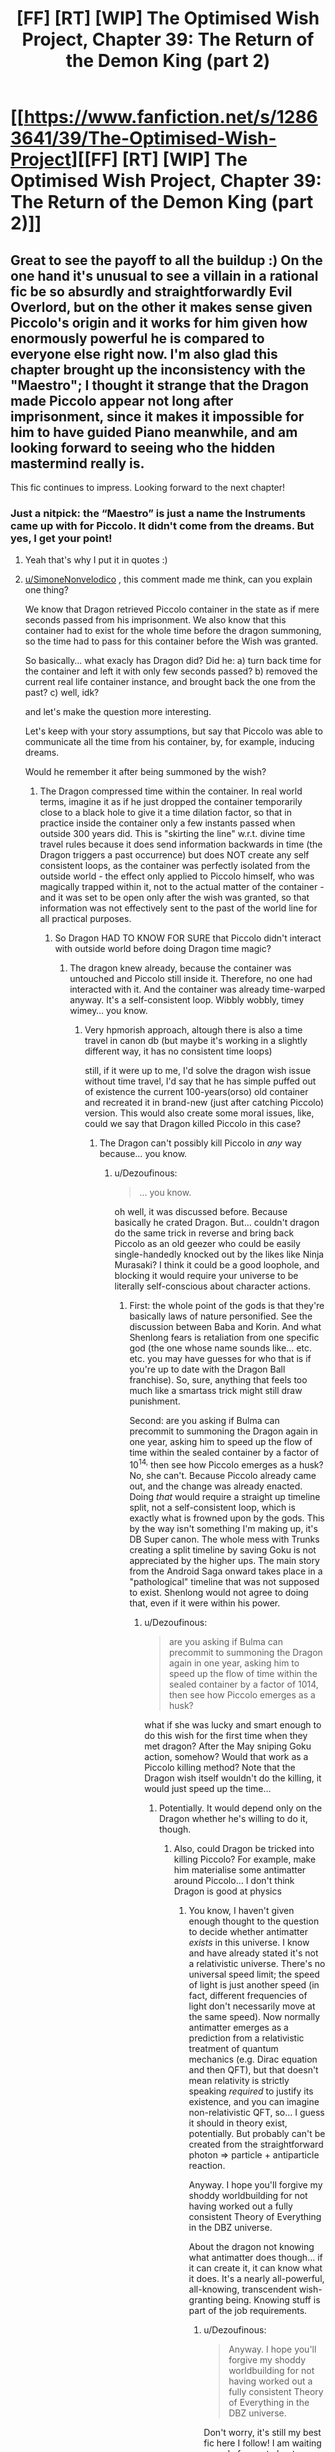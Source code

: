 #+TITLE: [FF] [RT] [WIP] The Optimised Wish Project, Chapter 39: The Return of the Demon King (part 2)

* [[https://www.fanfiction.net/s/12863641/39/The-Optimised-Wish-Project][[FF] [RT] [WIP] The Optimised Wish Project, Chapter 39: The Return of the Demon King (part 2)]]
:PROPERTIES:
:Author: SimoneNonvelodico
:Score: 47
:DateUnix: 1618739200.0
:DateShort: 2021-Apr-18
:END:

** Great to see the payoff to all the buildup :) On the one hand it's unusual to see a villain in a rational fic be so absurdly and straightforwardly Evil Overlord, but on the other it makes sense given Piccolo's origin and it works for him given how enormously powerful he is compared to everyone else right now. I'm also glad this chapter brought up the inconsistency with the "Maestro"; I thought it strange that the Dragon made Piccolo appear not long after imprisonment, since it makes it impossible for him to have guided Piano meanwhile, and am looking forward to seeing who the hidden mastermind really is.

This fic continues to impress. Looking forward to the next chapter!
:PROPERTIES:
:Author: DaystarEld
:Score: 12
:DateUnix: 1618797580.0
:DateShort: 2021-Apr-19
:END:

*** Just a nitpick: the “Maestro” is just a name the Instruments came up with for Piccolo. It didn't come from the dreams. But yes, I get your point!
:PROPERTIES:
:Author: SimoneNonvelodico
:Score: 1
:DateUnix: 1618812257.0
:DateShort: 2021-Apr-19
:END:

**** Yeah that's why I put it in quotes :)
:PROPERTIES:
:Author: DaystarEld
:Score: 1
:DateUnix: 1618812884.0
:DateShort: 2021-Apr-19
:END:


**** [[/u/SimoneNonvelodico][u/SimoneNonvelodico]] , this comment made me think, can you explain one thing?

We know that Dragon retrieved Piccolo container in the state as if mere seconds passed from his imprisonment. We also know that this container had to exist for the whole time before the dragon summoning, so the time had to pass for this container before the Wish was granted.

So basically... what exacly has Dragon did? Did he: a) turn back time for the container and left it with only few seconds passed? b) removed the current real life container instance, and brought back the one from the past? c) well, idk?

and let's make the question more interesting.

Let's keep with your story assumptions, but say that Piccolo was able to communicate all the time from his container, by, for example, inducing dreams.

Would he remember it after being summoned by the wish?
:PROPERTIES:
:Author: Dezoufinous
:Score: 1
:DateUnix: 1618851830.0
:DateShort: 2021-Apr-19
:END:

***** The Dragon compressed time within the container. In real world terms, imagine it as if he just dropped the container temporarily close to a black hole to give it a time dilation factor, so that in practice inside the container only a few instants passed when outside 300 years did. This is "skirting the line" w.r.t. divine time travel rules because it does send information backwards in time (the Dragon triggers a past occurrence) but does NOT create any self consistent loops, as the container was perfectly isolated from the outside world - the effect only applied to Piccolo himself, who was magically trapped within it, not to the actual matter of the container - and it was set to be open only after the wish was granted, so that information was not effectively sent to the past of the world line for all practical purposes.
:PROPERTIES:
:Author: SimoneNonvelodico
:Score: 3
:DateUnix: 1618852730.0
:DateShort: 2021-Apr-19
:END:

****** So Dragon HAD TO KNOW FOR SURE that Piccolo didn't interact with outside world before doing Dragon time magic?
:PROPERTIES:
:Author: Dezoufinous
:Score: 1
:DateUnix: 1618856859.0
:DateShort: 2021-Apr-19
:END:

******* The dragon knew already, because the container was untouched and Piccolo still inside it. Therefore, no one had interacted with it. And the container was already time-warped anyway. It's a self-consistent loop. Wibbly wobbly, timey wimey... you know.
:PROPERTIES:
:Author: SimoneNonvelodico
:Score: 2
:DateUnix: 1618860724.0
:DateShort: 2021-Apr-20
:END:

******** Very hpmorish approach, altough there is also a time travel in canon db (but maybe it's working in a slightly different way, it has no consistent time loops)

still, if it were up to me, I'd solve the dragon wish issue without time travel, I'd say that he has simple puffed out of existence the current 100-years(orso) old container and recreated it in brand-new (just after catching Piccolo) version. This would also create some moral issues, like, could we say that Dragon killed Piccolo in this case?
:PROPERTIES:
:Author: Dezoufinous
:Score: 1
:DateUnix: 1618871795.0
:DateShort: 2021-Apr-20
:END:

********* The Dragon can't possibly kill Piccolo in /any/ way because... you know.
:PROPERTIES:
:Author: SimoneNonvelodico
:Score: 2
:DateUnix: 1618872669.0
:DateShort: 2021-Apr-20
:END:

********** u/Dezoufinous:
#+begin_quote
  ... you know.
#+end_quote

oh well, it was discussed before. Because basically he crated Dragon. But... couldn't dragon do the same trick in reverse and bring back Piccolo as an old geezer who could be easily single-handedly knocked out by the likes like Ninja Murasaki? I think it could be a good loophole, and blocking it would require your universe to be literally self-conscious about character actions.
:PROPERTIES:
:Author: Dezoufinous
:Score: 2
:DateUnix: 1618907074.0
:DateShort: 2021-Apr-20
:END:

*********** First: the whole point of the gods is that they're basically laws of nature personified. See the discussion between Baba and Korin. And what Shenlong fears is retaliation from one specific god (the one whose name sounds like... etc. etc. you may have guesses for who that is if you're up to date with the Dragon Ball franchise). So, sure, anything that feels too much like a smartass trick might still draw punishment.

Second: are you asking if Bulma can precommit to summoning the Dragon again in one year, asking him to speed up the flow of time within the sealed container by a factor of 10^{14,} then see how Piccolo emerges as a husk? No, she can't. Because Piccolo already came out, and the change was already enacted. Doing /that/ would require a straight up timeline split, not a self-consistent loop, which is exactly what is frowned upon by the gods. This by the way isn't something I'm making up, it's DB Super canon. The whole mess with Trunks creating a split timeline by saving Goku is not appreciated by the higher ups. The main story from the Android Saga onward takes place in a "pathological" timeline that was not supposed to exist. Shenlong would not agree to doing that, even if it were within his power.
:PROPERTIES:
:Author: SimoneNonvelodico
:Score: 1
:DateUnix: 1618911028.0
:DateShort: 2021-Apr-20
:END:

************ u/Dezoufinous:
#+begin_quote
  are you asking if Bulma can precommit to summoning the Dragon again in one year, asking him to speed up the flow of time within the sealed container by a factor of 1014, then see how Piccolo emerges as a husk?
#+end_quote

what if she was lucky and smart enough to do this wish for the first time when they met dragon? After the May sniping Goku action, somehow? Would that work as a Piccolo killing method? Note that the Dragon wish itself wouldn't do the killing, it would just speed up the time...
:PROPERTIES:
:Author: Dezoufinous
:Score: 1
:DateUnix: 1618923962.0
:DateShort: 2021-Apr-20
:END:

************* Potentially. It would depend only on the Dragon whether he's willing to do it, though.
:PROPERTIES:
:Author: SimoneNonvelodico
:Score: 1
:DateUnix: 1618928607.0
:DateShort: 2021-Apr-20
:END:

************** Also, could Dragon be tricked into killing Piccolo? For example, make him materialise some antimatter around Piccolo... I don't think Dragon is good at physics
:PROPERTIES:
:Author: Dezoufinous
:Score: 1
:DateUnix: 1618990300.0
:DateShort: 2021-Apr-21
:END:

*************** You know, I haven't given enough thought to the question to decide whether antimatter /exists/ in this universe. I know and have already stated it's not a relativistic universe. There's no universal speed limit; the speed of light is just another speed (in fact, different frequencies of light don't necessarily move at the same speed). Now normally antimatter emerges as a prediction from a relativistic treatment of quantum mechanics (e.g. Dirac equation and then QFT), but that doesn't mean relativity is strictly speaking /required/ to justify its existence, and you can imagine non-relativistic QFT, so... I guess it should in theory exist, potentially. But probably can't be created from the straightforward photon => particle + antiparticle reaction.

Anyway. I hope you'll forgive my shoddy worldbuilding for not having worked out a fully consistent Theory of Everything in the DBZ universe.

About the dragon not knowing what antimatter does though... if it can create it, it can know what it does. It's a nearly all-powerful, all-knowing, transcendent wish-granting being. Knowing stuff is part of the job requirements.
:PROPERTIES:
:Author: SimoneNonvelodico
:Score: 3
:DateUnix: 1618992630.0
:DateShort: 2021-Apr-21
:END:

**************** u/Dezoufinous:
#+begin_quote
  Anyway. I hope you'll forgive my shoddy worldbuilding for not having worked out a fully consistent Theory of Everything in the DBZ universe.
#+end_quote

Don't worry, it's still my best fic here I follow! I am waiting eagerly for next chapter.
:PROPERTIES:
:Author: Dezoufinous
:Score: 2
:DateUnix: 1619380082.0
:DateShort: 2021-Apr-26
:END:


** I wonder how long it will take for people to start trying to defect from the Instruments now that they're seeing what Piccolo's really like. It's something you'd have to be very careful not to get caught doing (because Piccolo will fucking murder you), but there's no indication that Piccolo would be any better at noticing people trying to sneak away than the army's previous leaders. If anything, he might be worse at it, since his overwhelming strength means he doesn't need to be terribly vigilant, and his overwhelming hatred means he's not very in tune with his men.

Speaking of defections, I like that Mai's turned tail here. It makes me curious what's in store for her. I doubt she's actually going to be able to hurt Piccolo in any meaningful way, but her desire to do so might bring her to join Goku's crew. I can see a path for her that's similar to Vegeta, Piccolo Jr, or the Androids in canon, where she goes from bitter foe to begrudging ally and then becomes an actual friend as the years pass. Don't know if that's what's actually in store, but I think it's a definite possibility.
:PROPERTIES:
:Author: Don_Alverzo
:Score: 10
:DateUnix: 1618763636.0
:DateShort: 2021-Apr-18
:END:


** This and The Reckoning both updating by dawn? About a month late for my birthday, but I'll take it. <3

On one hand, I'm a little sad that Snow isn't around to try and fail to assassinate Piccolo like she did in the Anime. On the other, there's no way the Piccolo depicted here would have not just leveled the 10km^{2} in the general direction in response, so that's probably for the best.

... This is about where Yajirobe showed up in canon, and we've barely been introduced to T'en and Chaozu. This is clearly going a different direction, and I look forward to discovering it.
:PROPERTIES:
:Author: cae_jones
:Score: 5
:DateUnix: 1618752461.0
:DateShort: 2021-Apr-18
:END:

*** I'll be upfront and say I don't really know what to do with Yajirobe, if anything. He might or might not pop up. He's never been a favourite of mine, and besides his brief role in the early Piccolo arc he's never had a significant role (really, it seems like Toriyama brought him forth as a way to pull Goku out of his pickle, then randomly parked him at Korin Tower for lack of a better role for him). Well, I guess he cut Vegeta's tail too, can't forget that.

So he might come up or not. While I have the story planned out there still might be room for the occasional character to pop up and fill in some role - but he won't be a key player by any stretch of the imagination.

#+begin_quote
  Snow isn't around to try and fail to assassinate Piccolo like she did in the Anime
#+end_quote

By Snow you mean the little girl Goku meets in Jingle Village? I don't remember anything about her trying to assassinate Piccolo, but then again I remember the manga much more clearly than the anime for that part. Was it an anime original scene?
:PROPERTIES:
:Author: SimoneNonvelodico
:Score: 8
:DateUnix: 1618752789.0
:DateShort: 2021-Apr-18
:END:

**** Snow is barely in the manga at all, yeah, mostly just pulling Goku out of his planewreck and occasionally getting a reaction scene while Goku is in Muscle Tower, and I think there was one for Piccolo. The anime added a lot to the Piccolo arc, that imo helped show Goku's journey and Piccolo's impact on the world (this being way before Freeza set the standard for filler to destroy the watchability of the anime). They went with Snow as the primary PoV character for experiencing Piccolo's effects on the general public, but let her have #8 around as protection so she didn't immediately get swept up in the chaos.

Yeah, Yajirobe feels like a character who showed up just because. It seems like he was probably an apology to Krillin's voice actor (Goku even comments at one point in the manga that he sounds kinda like Krillin). How he got so strong is never really hinted at. He's clearly not the most honorable person from his village (they kicked him out after all). Does that mean there's a village somewhere run by Samurai stronger than Yajirobe, who never do anything, and could have competed with the Turtle and Crane but never bothered? Yajirobe somehow heard of Piccolo, too... which seems a huge coincidence when the Sen'nin were treated as some of the only remaining memory of him. It raises a ton of questions, none of which are ever addressed, because there's no room / it's not important to the story / Yajirobe is just a replacement character for Goku to have someone to interact with while everyone else is unavailable.

That, and if Yajirobe had been anywhere near a way to hear about Bulma's call for magic / ki users, he probably would have gone for it. He's profit oriented like that. Maybe he showed up among the unmentioned martial artists, and just wasn't interesting enough to get listed?
:PROPERTIES:
:Author: cae_jones
:Score: 7
:DateUnix: 1618815891.0
:DateShort: 2021-Apr-19
:END:


*** u/Dezoufinous:
#+begin_quote
  Snow
#+end_quote

who?
:PROPERTIES:
:Author: Dezoufinous
:Score: 2
:DateUnix: 1618780480.0
:DateShort: 2021-Apr-19
:END:

**** The girl from Jingle Village, who the anime did more with than the manga, but whose only major role in either was to save Goku when his stolen plane crashed near Muscle Tower. She didn't even get named in the manga, iirc. Hangs out with Hatchan / [android/artificial human/cyborg/jinzouningen] #8.

IIRC, they also used Snow in [[https://m.youtube.com/watch?v=uHPdgsaE7qc][Goku's Traffic Safety special]] (because that's a thing that exists). I think Toei was hoping she'd be a bigger character than she turned out to be (Panzie from the first movie is basically Snow with a little bit of Chichi thrown in). I've heard some joke that Chrono from Chronotrigger is what Gohan would look like if Goku married Snow instead of Chichi.
:PROPERTIES:
:Author: cae_jones
:Score: 2
:DateUnix: 1618817093.0
:DateShort: 2021-Apr-19
:END:


** Cross-posted on AO3: [[https://archiveofourown.org/works/14091411/chapters/75902207]]
:PROPERTIES:
:Author: SimoneNonvelodico
:Score: 4
:DateUnix: 1618739223.0
:DateShort: 2021-Apr-18
:END:


** Finally, after the weeks of awaiting!!

Great chapter as usual, there were some points where it was hard to follow what's happening, but the all other is great.

I really hope for Mai redemption and I also wonder if you're going to jump straight to Goku vs Piccolo fight. It would make more sense to insert some training chapter like they do in anime, the sacred water thing (as I remember, the dead-now Tao Pai also tried the water), etc....

​

hmm maybe the next part is Turtle Master telling Goku to go Korin Tower...
:PROPERTIES:
:Author: Dezoufinous
:Score: 3
:DateUnix: 1618780896.0
:DateShort: 2021-Apr-19
:END:


** WTC, animorphs, and OWP all in one day. Nice.
:PROPERTIES:
:Author: GlueBoy
:Score: 3
:DateUnix: 1618799640.0
:DateShort: 2021-Apr-19
:END:


** "Where do we go now, boss?," asked Shu. "Here's your coordinates," replied Muten, handing him a scrap of paper. We're going to rendezvous with some friends of mine there, after I make a phone call "...you're not the boss," pointed out the other. "Hey, boss? What do you say?" "Whatever," sighed Pilaf, demotivated, still staring at where his castle used to be.

what makes shu so loyal to pilaf?
:PROPERTIES:
:Author: Dezoufinous
:Score: 1
:DateUnix: 1618840183.0
:DateShort: 2021-Apr-19
:END:

*** He's a dog-dude, dude!
:PROPERTIES:
:Author: Slinkinator
:Score: 2
:DateUnix: 1618858119.0
:DateShort: 2021-Apr-19
:END:

**** What? Jahweh in the old testament is dog as well, but he's not very loyal!
:PROPERTIES:
:Author: Dezoufinous
:Score: 2
:DateUnix: 1618860239.0
:DateShort: 2021-Apr-19
:END:

***** AHHH, SORRY, I am not a native english speaker and I am always getting confused between GOD and DOG !
:PROPERTIES:
:Author: Dezoufinous
:Score: 2
:DateUnix: 1618860270.0
:DateShort: 2021-Apr-19
:END:
